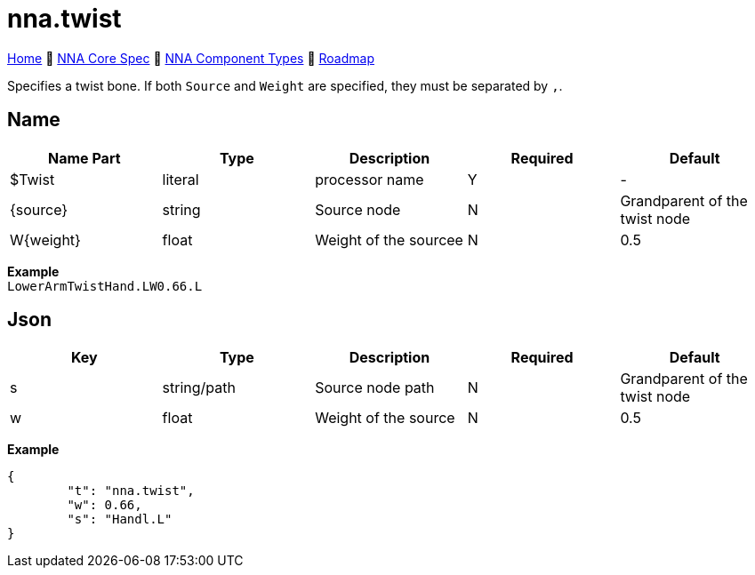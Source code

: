// Licensed under CC-BY-4.0 (<https://creativecommons.org/licenses/by/4.0/>)

= nna.twist
:homepage: https://github.com/emperorofmars/stf
:keywords: nna, 3d, fbx, extension, fileformat, format, interchange, interoperability
:hardbreaks-option:
:idprefix:
:idseparator: -
:library: Asciidoctor
:table-caption!:
ifdef::env-github[]
:tip-caption: :bulb:
:note-caption: :information_source:
endif::[]

link:../../readme.adoc[Home] 🔶 link:../../nna_spec.adoc[NNA Core Spec] 🔶 link:../../nna_component_types.adoc[NNA Component Types] 🔶 link:../../roadmap.adoc[Roadmap]

Specifies a twist bone. If both `Source` and `Weight` are specified, they must be separated by `,`.

== Name
[caption=,title=""]
[cols=5*]
|===
| Name Part | Type | Description | Required | Default

| $Twist | literal | processor name | Y | -
| {source} | string | Source node | N | Grandparent of the twist node
| W{weight} | float | Weight of the sourcee | N | 0.5
|===

**Example**
`LowerArmTwistHand.LW0.66.L`

== Json
[caption=,title=""]
[cols=5*]
|===
| Key | Type | Description | Required | Default

| s | string/path | Source node path | N | Grandparent of the twist node
| w | float | Weight of the source | N | 0.5
|===

**Example**
[,json]
----
{
	"t": "nna.twist",
	"w": 0.66,
	"s": "Handl.L"
}
----
